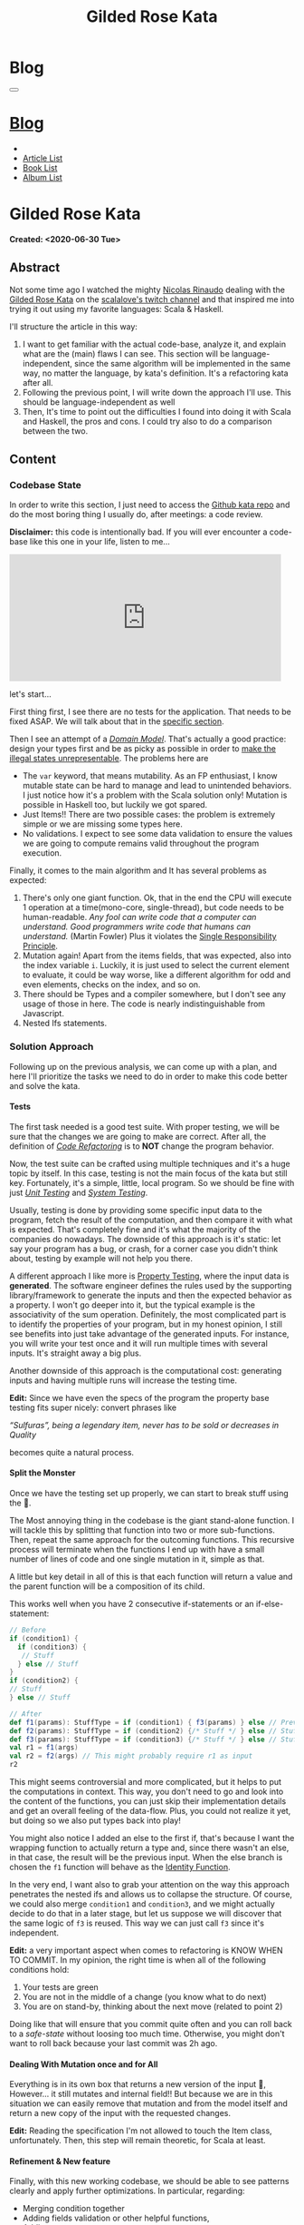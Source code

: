 #+OPTIONS: num:nil toc:t H:4
#+OPTIONS: html-preamble:nil html-postamble:nil html-scripts:t html-style:nil
#+TITLE: Gilded Rose Kata
#+DESCRIPTION: Gilded Rose Kata
#+KEYWORDS: Gilded Rose Kata
#+CREATOR: Enrico Benini
#+HTML_HEAD_EXTRA: <link rel="shortcut icon" href="../../images/favicon.ico" type="image/x-icon">
#+HTML_HEAD_EXTRA: <link rel="icon" href="../../images/favicon.ico" type="image/x-icon">
#+HTML_HEAD_EXTRA:  <link rel="stylesheet" href="https://cdnjs.cloudflare.com/ajax/libs/font-awesome/5.13.0/css/all.min.css">
#+HTML_HEAD_EXTRA:  <link href="https://fonts.googleapis.com/css?family=Montserrat" rel="stylesheet" type="text/css">
#+HTML_HEAD_EXTRA:  <link href="https://fonts.googleapis.com/css?family=Lato" rel="stylesheet" type="text/css">
#+HTML_HEAD_EXTRA:  <link rel="stylesheet" href="../css/main.css">
#+HTML_HEAD_EXTRA:  <link rel="stylesheet" href="../css/blog.css">
#+HTML_HEAD_EXTRA:  <link rel="stylesheet" href="../css/article.css">

* Blog
  :PROPERTIES:
  :HTML_CONTAINER_CLASS: text-center navbar navbar-inverse navbar-fixed-top
  :CUSTOM_ID: navbar
  :END:
  #+BEGIN_EXPORT html
  <button type="button" class="navbar-toggle" data-toggle="collapse" data-target="#collapsableNavbar">
    <span class="icon-bar"Article 6</span>
    <span class="icon-bar"></span>
    <span class="icon-bar"></span>
  </button>
  <a title="Home" href="../blog.html"><h1 id="navbarTitle" class="navbar-text">Blog</h1></a>
  <div class="collapse navbar-collapse" id="collapsableNavbar">
    <ul class="nav navbar-nav">
      <li><a title="Home" href="../index.html"><i class="fas fa-home fa-3x" aria-hidden="true"></i></a></li>
      <li><a title="Article List" href="../articleList.html" class="navbar-text h3">Article List</a></li>
  <li><a title="Book List" href="../bookList.html" class="navbar-text h3">Book List</a></li>
  <li><a title="Album List" href="../albumList.html" class="navbar-text h3">Album List</a></li>
    </ul>
  </div>
  #+END_EXPORT

* Gilded Rose Kata
  :PROPERTIES:
  :CUSTOM_ID: Article
  :END:
  *Created: <2020-06-30 Tue>*
** Abstract
   :PROPERTIES:
   :CUSTOM_ID: ArticleAbstract
   :END:

   Not some time ago I watched the mighty [[https://twitter.com/NicolasRinaudo][Nicolas Rinaudo]] dealing with
   the [[https://github.com/emilybache/GildedRose-Refactoring-Kata][Gilded Rose Kata]] on the [[https://www.twitch.tv/scalalove][scalalove's twitch channel]] and that
   inspired me into trying it out using my favorite languages: Scala &
   Haskell.

   I'll structure the article in this way:
   1. I want to get familiar with the actual code-base, analyze it, and
      explain what are the (main) flaws I can see. This section will be
      language-independent, since the same algorithm will be
      implemented in the same way, no matter the language, by kata's
      definition. It's a refactoring kata after all.
   2. Following the previous point, I will write down the approach I'll
      use. This should be language-independent as well
   3. Then, It's time to point out the difficulties I found into doing
      it with Scala and Haskell, the pros and cons. I could try also to
      do a comparison between the two.

** Content
   :PROPERTIES:
   :CUSTOM_ID: ArticleContent
   :END:

*** Codebase State
    :PROPERTIES:
    :CUSTOM_ID: CodebaseStateContent
    :END:

    In order to write this section, I just need to access the [[https://github.com/emilybache/GildedRose-Refactoring-Kata][Github kata
    repo]] and do the most boring thing I usually do, after meetings: a
    code review.

    *Disclaimer:* this code is intentionally bad. If you will ever
    encounter a code-base like this one in your life, listen to me...

    #+html: <iframe src="https://giphy.com/embed/A6PcmRqkyMOBy" width="480" height="224" frameBorder="0" class="giphy-embed" allowFullScreen></iframe>

    let's start...

    First thing first, I see there are no tests for the
    application. That needs to be fixed ASAP. We will talk about that in
    the [[#SolutionApproachTestsContent][specific section]].

    Then I see an attempt of a /[[https://en.wikipedia.org/wiki/Domain_model][Domain Model]]/. That's actually a good
    practice: design your types first and be as picky as possible in
    order to [[https://fsharpforfunandprofit.com/posts/designing-with-types-making-illegal-states-unrepresentable/][make the illegal states unrepresentable]]. The problems here
    are
    + The ~var~ keyword, that means mutability. As an FP enthusiast, I
      know mutable state can be hard to manage and lead to unintended
      behaviors. I just notice how it's a problem with the Scala solution
      only! Mutation is possible in Haskell too, but luckily we got
      spared.
    + Just Items!! There are two possible cases: the problem is
      extremely simple or we are missing some types here.
    + No validations. I expect to see some data validation to ensure the
      values we are going to compute remains valid throughout the program
      execution.

    Finally, it comes to the main algorithm and It has several problems as expected:
    1. There's only one giant function. Ok, that in the end the CPU will
       execute 1 operation at a time(mono-core, single-thread), but code
       needs to be human-readable. /Any fool can write code that a computer can understand. Good programmers write code that humans can understand./ (Martin Fowler)
       Plus it violates the [[https://en.wikipedia.org/wiki/Single-responsibility_principle][Single Responsibility Principle]].
    2. Mutation again! Apart from the items fields, that was expected,
       also into the index variable ~i~. Luckily, it is just used to
       select the current element to evaluate, it could be way worse,
       like a different algorithm for odd and even elements, checks on
       the index, and so on.
    3. There should be Types and a compiler somewhere, but I don't see
       any usage of those in here. The code is nearly indistinguishable
       from Javascript.
    4. Nested Ifs statements.

*** Solution Approach
    :PROPERTIES:
    :CUSTOM_ID: SolutionApproachContent
    :END:

    Following up on the previous analysis, we can come up with a plan, and
    here I'll prioritize the tasks we need to do in order to make
    this code better and solve the kata.

**** Tests
     :PROPERTIES:
     :CUSTOM_ID: SolutionApproachTestsContent
     :END:

     The first task needed is a good test suite. With proper testing, we
     will be sure that the changes we are going to make are
     correct. After all, the definition of /[[https://en.wikipedia.org/wiki/Code_refactoring][Code Refactoring]]/ is to *NOT*
     change the program behavior.

     Now, the test suite can be crafted using multiple techniques and it's a
     huge topic by itself. In this case, testing is not the main focus of
     the kata but still key. Fortunately, it's a simple, little, local
     program. So we should be fine with just /[[https://en.wikipedia.org/wiki/Unit_testing][Unit Testing]]/ and /[[https://en.wikipedia.org/wiki/System_testing][System Testing]]/.

     Usually, testing is done by providing some specific input data to
     the program, fetch the result of the computation, and then compare
     it with what is expected. That's completely fine and it's what the
     majority of the companies do nowadays. The downside of this approach
     is it's static: let say your program has a bug, or crash, for a
     corner case you didn't think about, testing by example will not
     help you there.

     A different approach I like more is [[https://en.wikipedia.org/wiki/Property_testing][Property Testing]], where the
     input data is *generated*. The software engineer defines the rules
     used by the supporting library/framework to generate the inputs and
     then the expected behavior as a property. I won't go deeper into it,
     but the typical example is the associativity of the sum
     operation. Definitely, the most complicated part is to identify the
     properties of your program, but in my honest opinion, I still see
     benefits into just take advantage of the generated inputs. For
     instance, you will write your test once and it will run multiple
     times with several inputs. It's straight away a big plus.

     Another downside of this approach is the computational cost:
     generating inputs and having multiple runs will increase the testing time.

     **Edit:** Since we have even the specs of the program the
     property base testing fits super nicely: convert phrases like

     /“Sulfuras”, being a legendary item, never has to be sold or
     decreases in Quality/

     becomes quite a natural process.

**** Split the Monster
     :PROPERTIES:
     :CUSTOM_ID: SolutionApproachSplitMonsterContent
     :END:

     Once we have the testing set up properly, we can start to break
     stuff using the 🔨.

     The Most annoying thing in the codebase is the giant
     stand-alone function. I will tackle this by splitting that
     function into two or more sub-functions. Then, repeat the same
     approach for the outcoming functions. This recursive process
     will terminate when the functions I end up with have a small
     number of lines of code and one single mutation in it, simple as
     that.

     A little but key detail in all of this is that each function will
     return a value and the parent function will be a composition of
     its child.

     This works well when you have 2 consecutive if-statements or an
     if-else-statement:

#+BEGIN_SRC scala
// Before
if (condition1) {
  if (condition3) {
   // Stuff
  } else // Stuff
}
if (condition2) {
// Stuff
} else // Stuff

// After
def f1(params): StuffType = if (condition1) { f3(params) } else // Previous state (identity)
def f2(params): StuffType = if (condition2) {/* Stuff */ } else // Stuff
def f3(params): StuffType = if (condition3) {/* Stuff */ } else // Stuff
val r1 = f1(args)
val r2 = f2(args) // This might probably require r1 as input
r2
#+END_SRC

     This might seems controversial and more complicated, but it helps
     to put the computations in context. This way, you don't need to
     go and look into the content of the functions, you can just skip
     their implementation details and get an overall feeling of the
     data-flow. Plus, you could not realize it yet, but doing so we
     also put types back into play!

     You might also notice I added an else to the first if, that's
     because I want the wrapping function to actually return a type
     and, since there wasn't an else, in that case, the result will be
     the previous input. When the else branch is chosen the ~f1~
     function will behave as the [[https://en.wikipedia.org/wiki/Identity_function][Identity Function]].

     In the very end, I want also to grab your attention on the way
     this approach penetrates the nested ifs and allows us to collapse the
     structure. Of course, we could also merge ~condition1~ and
     ~condition3~, and we might actually decide to do that in a later
     stage, but let us suppose we will discover that the same logic of
     ~f3~ is reused. This way we can just call ~f3~ since it's independent.

     *Edit:* a very important aspect when comes to refactoring is KNOW
     WHEN TO COMMIT. In my opinion, the right time is when all of the
     following conditions hold:
     1. Your tests are green
     2. You are not in the middle of a change (you know what to do
        next)
     3. You are on stand-by, thinking about the next move (related to
        point 2)

     Doing like that will ensure that you commit quite often and you
     can roll back to a /safe-state/ without loosing too much
     time. Otherwise, you might don't want to roll back because your
     last commit was 2h ago.

**** Dealing With Mutation once and for All
     :PROPERTIES:
     :CUSTOM_ID: SolutionApproachMutationContent
     :END:

     Everything is in its own box that returns a new version of the
     input 💜, However... it still mutates and internal field!! But
     because we are in this situation we can easily remove that
     mutation and from the model itself and return a new copy of the
     input with the requested changes.

     **Edit:** Reading the specification I'm not allowed to touch the
       Item class, unfortunately. Then, this step will remain
       theoretic, for Scala at least.
**** Refinement & New feature
     :PROPERTIES:
     :CUSTOM_ID: SolutionApproachRefinementNewFeatureContent
     :END:


     Finally, with this new working codebase, we should be able to see
     patterns clearly and apply further optimizations. In particular,
     regarding:
     * Merging condition together
     * Adding fields validation or other helpful functions,
     * Adding new types.
     * Structuring the code: moving the functions to the model companion
       objects, in case of Scala, or to a separate module.

     Once the code is finally in good shape, we can:
     1. See some pattern emerge clearly and properly design the rest
        of the code to expose them: moving the logic to proper new
        types that communicate the intention of the code.
     2. easily add the new feature. It should be quite simple since
        the new item to evaluate, require a logic that is already shared
        with another item.

     Now that we have a plan, let's start the fun part...let's
     executed it!

     **Edit:** Sometimes you need to do some refinements listed in
     here even in earlier stages because doing it earlier helps you
     very much then postpone the change. Anyway, my suggestion is to
     refine as little as possible in the beginning, only when it's necessary.

*** Scala Kata
    :PROPERTIES:
    :CUSTOM_ID: ScalaContent
    :END:

    <2020-07-02 Thu>: Started the scala exercise from testing and
    [[https://www.scalacheck.org/][scalacheck]]. Get stuck on some test corner case, but with some
    ~println~ I figured it out. [[https://github.com/benkio/GeneralExercises/commit/8e066e5cc678518f6f10147f7280969dce245be2][commit]]

    <2020-07-03 Fri>: Finished the scala tests. Fixed some errors in
    the making. Now we can move to the actual code. [[https://github.com/benkio/GeneralExercises/commit/19c8b9e][commit]]

    <2020-07-04 Sat>: split the monster. now I have several
    functions, returning Items containing only one if statement as
    a body. No more if indentation anywhere. Plus:
    + Introduced new types wrapper and aliases for the fields
    + Defer/remove mutation as much as possible. Only at the end of
      the foreach.
    + Extracted main operation on types to companion objects.
    + Merged the functions into one calling only basic operations
    [[https://github.com/benkio/GeneralExercises/commit/9fdc7be][commit]]

    <2020-07-05 Sun>: Since the specs just tell us to not touch the
    ~Item~ class, I can change the return type of the ~updateQuality~
    to be the new value. In this way, we avoid mutation of the item
    array. After that, we can see the pattern composed by a
    pre-quality calculation, an increase in sellIn value, a final
    adjustment. Then, we can create subtypes of the item class and put
    the specific logic into each class. This way we can get rid of the
    big remaining functions. Afterward, we can add the new class for
    the new item easily. Work is done! [[https://github.com/benkio/GeneralExercises/commit/03ac121][commit]]

    #+html: <hr/>

    I just tried to reproduce the counterintuitive behavior I faced
    when subtyping, but when I went to [[https://scastie.scala-lang.org/][scastie]], the code behaved as
    expected. This makes it even most weird 🤔 if you are a programmer,
    you know these kinds of things happens from time to time.

*** Haskell Kata
    :PROPERTIES:
    :CUSTOM_ID: HaskellContent
    :END:

    <2020-07-08 Wed>: Started the tests: Sulfuras + AgedBrie. [[https://github.com/benkio/GeneralExercises/commit/ea0b859][commit]]
    <2020-07-13 Mon>: Added the BackstagePasses test + test refactoring [[https://github.com/benkio/GeneralExercises/commit/8a9a98b][commit]]

** Conclusions
   :PROPERTIES:
   :CUSTOM_ID: ArticleConclusions
   :END:

*** Main Challenges
    :PROPERTIES:
    :CUSTOM_ID: MainChallengesConclusion
    :END:

    The first challenge that comes into my mind is test
    crafting. During this kata you really understand the importance of
    having a very well done test code. Most of the time we think test
    code is B-class code, but this kata shows it's not. It needs to be
    very fine-tuned and precise in order to catch bugs ahead of
    time. Plus, it's code you need to maintain and write daily, to
    write your feature. That makes it on the same level as the
    production code.

    I agree it's not great fun to write such code and that's why I
    suggest using the compiler as much as possible to reduce the
    design space and the amount of tests you need to write to cover
    your application.

    A second relevant challenge is about being
    disciplined. Refactoring consists of very small changes, this is
    not always possible, sometimes you need to break quite some amount
    of code at once, but that must be an exception to the regular
    refactoring process. What can happen is that we might see multiple
    applicable improvements at the same time. Therefore, we are
    tempted to apply them all at once, instead, we should hold back and
    do one single, small, consistent change, commit it and then move on to
    the next. This requires a great self-discipline.

    Finally, the last challenge is definitely /dependencies/. When you
    have constraints from different libraries or legacy code that
    you are not allowed to change, it makes things very difficult and
    require you to put workarounds in place. That defiles the goal of
    refactoring itself. This shows the importance of keeping projects
    small and self-contained as much as possible, with the minimal set
    of dependencies as possible.

*** Languages Comparison
    :PROPERTIES:
    :CUSTOM_ID: LaguagesComparisonConclusions
    :END:

    # Haskell codebase started a little better, no mutantion into the
    # domain model
    
    Before diving into the differences I found between the two
    technologies I need to do a little disclamer in order to give to
    my follow-up words a little bit of context:What I will say is a
    personal opinion after all, it's not based on facts, but on
    personal experience. Therefore, it depends on: my emotions
    throughout the exercise, how fluent I am on both languages and how
    much I know about the problem (the order in which I solved the
    kata might influenced me). Probably this disclamer should be
    placed at the very start 😺.

    One of the first differences I felt when dealing with tests In
    Haskell was that I was pushed way more into abstracting things and
    I might figure out why. In Scala, if a test fails, what I usually
    do to debug it is putting a breakpoint or a ~println~ and see what
    is the input of the test, the result an so on. Once I know what is
    going on it's usually an easy fix: the generator wasn't right, the
    success condition wasn't correct etc.

    This approach doesn't hold in Haskell because you can't put a
    simple ~println~ into the test, so you need to work differently
    and as a result you end up with better code. The only way to inspect
    your test is to use the REPL and when you get into it you want to
    be able to execute exactly the bit of code you are interested in,
    the minimal amount of code where the bug might hide. To achieve
    this goal you need to extract the logic of your tests into small
    functions and enhance the reusability as much as possible. This
    should always be the case, for whatever language you are using,
    but in reality we all know that programmer laziness and copy-paste
    wins most of the time.

* Share Buttons
  :PROPERTIES:
  :CUSTOM_ID: ShareButtons
  :END:
  #+BEGIN_EXPORT html
  <!-- AddToAny BEGIN -->
  <hr>
  <div class="a2a_kit a2a_kit_size_32 a2a_default_style">
  <a class="a2a_dd" href="https://www.addtoany.com/share"></a>
  <a class="a2a_button_facebook"></a>
  <a class="a2a_button_twitter"></a>
  <a class="a2a_button_whatsapp"></a>
  <a class="a2a_button_telegram"></a>
  <a class="a2a_button_linkedin"></a>
  <a class="a2a_button_email"></a>
  </div>
  <script async src="https://static.addtoany.com/menu/page.js"></script>
  <!-- AddToAny END -->
  #+END_EXPORT

  #+begin_export html
  <script type="text/javascript">
  $(function() {
    $('#text-table-of-contents > ul li').first().css("display", "none");
    $('#text-table-of-contents > ul li').last().css("display", "none");
    $('#table-of-contents').addClass("visible-lg")
  });
  </script>
  #+end_export
